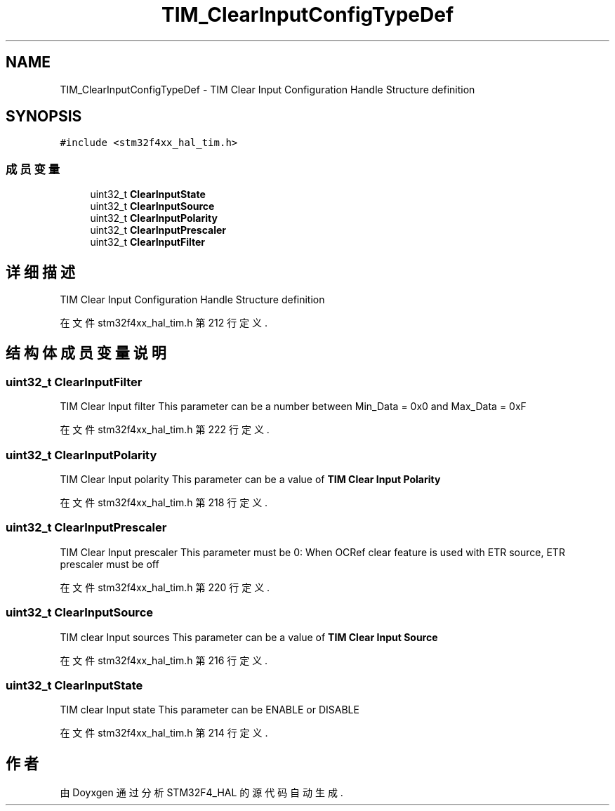 .TH "TIM_ClearInputConfigTypeDef" 3 "2020年 八月 7日 星期五" "Version 1.24.0" "STM32F4_HAL" \" -*- nroff -*-
.ad l
.nh
.SH NAME
TIM_ClearInputConfigTypeDef \- TIM Clear Input Configuration Handle Structure definition  

.SH SYNOPSIS
.br
.PP
.PP
\fC#include <stm32f4xx_hal_tim\&.h>\fP
.SS "成员变量"

.in +1c
.ti -1c
.RI "uint32_t \fBClearInputState\fP"
.br
.ti -1c
.RI "uint32_t \fBClearInputSource\fP"
.br
.ti -1c
.RI "uint32_t \fBClearInputPolarity\fP"
.br
.ti -1c
.RI "uint32_t \fBClearInputPrescaler\fP"
.br
.ti -1c
.RI "uint32_t \fBClearInputFilter\fP"
.br
.in -1c
.SH "详细描述"
.PP 
TIM Clear Input Configuration Handle Structure definition 
.PP
在文件 stm32f4xx_hal_tim\&.h 第 212 行定义\&.
.SH "结构体成员变量说明"
.PP 
.SS "uint32_t ClearInputFilter"
TIM Clear Input filter This parameter can be a number between Min_Data = 0x0 and Max_Data = 0xF 
.PP
在文件 stm32f4xx_hal_tim\&.h 第 222 行定义\&.
.SS "uint32_t ClearInputPolarity"
TIM Clear Input polarity This parameter can be a value of \fBTIM Clear Input Polarity\fP 
.PP
在文件 stm32f4xx_hal_tim\&.h 第 218 行定义\&.
.SS "uint32_t ClearInputPrescaler"
TIM Clear Input prescaler This parameter must be 0: When OCRef clear feature is used with ETR source, ETR prescaler must be off 
.PP
在文件 stm32f4xx_hal_tim\&.h 第 220 行定义\&.
.SS "uint32_t ClearInputSource"
TIM clear Input sources This parameter can be a value of \fBTIM Clear Input Source\fP 
.PP
在文件 stm32f4xx_hal_tim\&.h 第 216 行定义\&.
.SS "uint32_t ClearInputState"
TIM clear Input state This parameter can be ENABLE or DISABLE 
.PP
在文件 stm32f4xx_hal_tim\&.h 第 214 行定义\&.

.SH "作者"
.PP 
由 Doyxgen 通过分析 STM32F4_HAL 的 源代码自动生成\&.
